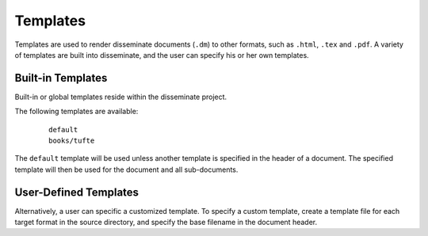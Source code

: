.. _templates:

Templates
=========

Templates are used to render disseminate documents (``.dm``) to other
formats, such as ``.html``, ``.tex`` and ``.pdf``. A variety of
templates are built into disseminate, and the user can specify his or
her own templates.

Built-in Templates
------------------

Built-in or global templates reside within the disseminate project.

The following templates are available:

   ::

      default
      books/tufte

The ``default`` template will be used unless another template is
specified in the header of a document. The specified template will
then be used for the document and all sub-documents.
      
User-Defined Templates
----------------------

Alternatively, a user can specific a customized template. To specify a
custom template, create a template file for each target format in the
source directory, and specify the base filename in the document
header.


